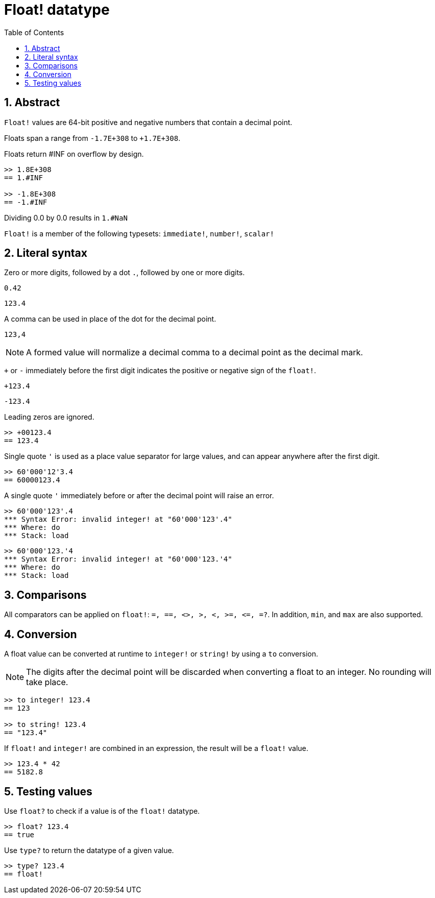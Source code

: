 = Float! datatype
:toc:
:numbered:


== Abstract

`Float!` values are 64-bit positive and negative numbers that contain a decimal point.

Floats span a range from `-1.7E+308` to `+1.7E+308`.

Floats return #INF on overflow by design.

```red
>> 1.8E+308
== 1.#INF

>> -1.8E+308
== -1.#INF
```

Dividing 0.0 by 0.0 results in `1.#NaN`

`Float!` is a member of the following typesets: `immediate!`, `number!`, `scalar!`

== Literal syntax

Zero or more digits, followed by a dot `.`, followed by one or more digits.

`0.42`

`123.4`

A comma can be used in place of the dot for the decimal point.

`123,4`

[NOTE, caption=Note]

A formed value will normalize a decimal comma to a decimal point as the decimal mark.


`+` or `-` immediately before the first digit indicates the positive or negative sign of the `float!`.

`+123.4`

`-123.4`

Leading zeros are ignored.

```red
>> +00123.4
== 123.4
```

Single quote `'` is used as a place value separator for large values, and can appear anywhere after the first digit.

```red
>> 60'000'12'3.4
== 60000123.4
```

A single quote `'` immediately before or after the decimal point will raise an error.

```red
>> 60'000'123'.4
*** Syntax Error: invalid integer! at "60'000'123'.4"
*** Where: do
*** Stack: load 
```

```red
>> 60'000'123.'4
*** Syntax Error: invalid integer! at "60'000'123.'4"
*** Where: do
*** Stack: load 
```

== Comparisons

All comparators can be applied on `float!`: `=, ==, <>, >, <, >=, &lt;=, =?`. In addition, `min`, and `max` are also supported.


== Conversion

A float value can be converted at runtime to `integer!` or `string!` by using a `to` conversion. 

[NOTE, caption=Note]

The digits after the decimal point will be discarded when converting a float to an integer. No rounding will take place.

```red
>> to integer! 123.4
== 123

>> to string! 123.4
== "123.4"
```

If `float!` and `integer!` are combined in an expression, the result will be a `float!` value.

```red
>> 123.4 * 42
== 5182.8
```

== Testing values

Use `float?` to check if a value is of the `float!` datatype.

```red
>> float? 123.4
== true
```

Use `type?` to return the datatype of a given value.

```red
>> type? 123.4
== float!
```
